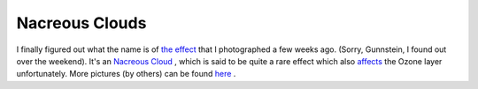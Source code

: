 Nacreous Clouds
===============

.. articleMetaData::
   :Where: Skien, Norway
   :Date: 20050221 2111 CET
   :Tags: photography

I finally figured out what the name is of `the effect`_ that I photographed a
few weeks ago. (Sorry, Gunnstein, I found out over the weekend). It's an `Nacreous Cloud`_ , which is said to be quite a
rare effect which also `affects`_ the Ozone
layer unfortunately. More pictures (by others) can be found `here`_ .


.. _`the effect`: new_camera.php
.. _`Nacreous Cloud`: http://www.sundog.clara.co.uk/highsky/nacr1.htm
.. _`affects`: http://www.sundog.clara.co.uk/highsky/psc1.htm
.. _`here`: http://www.sundog.clara.co.uk/highsky/nacim0.htm

